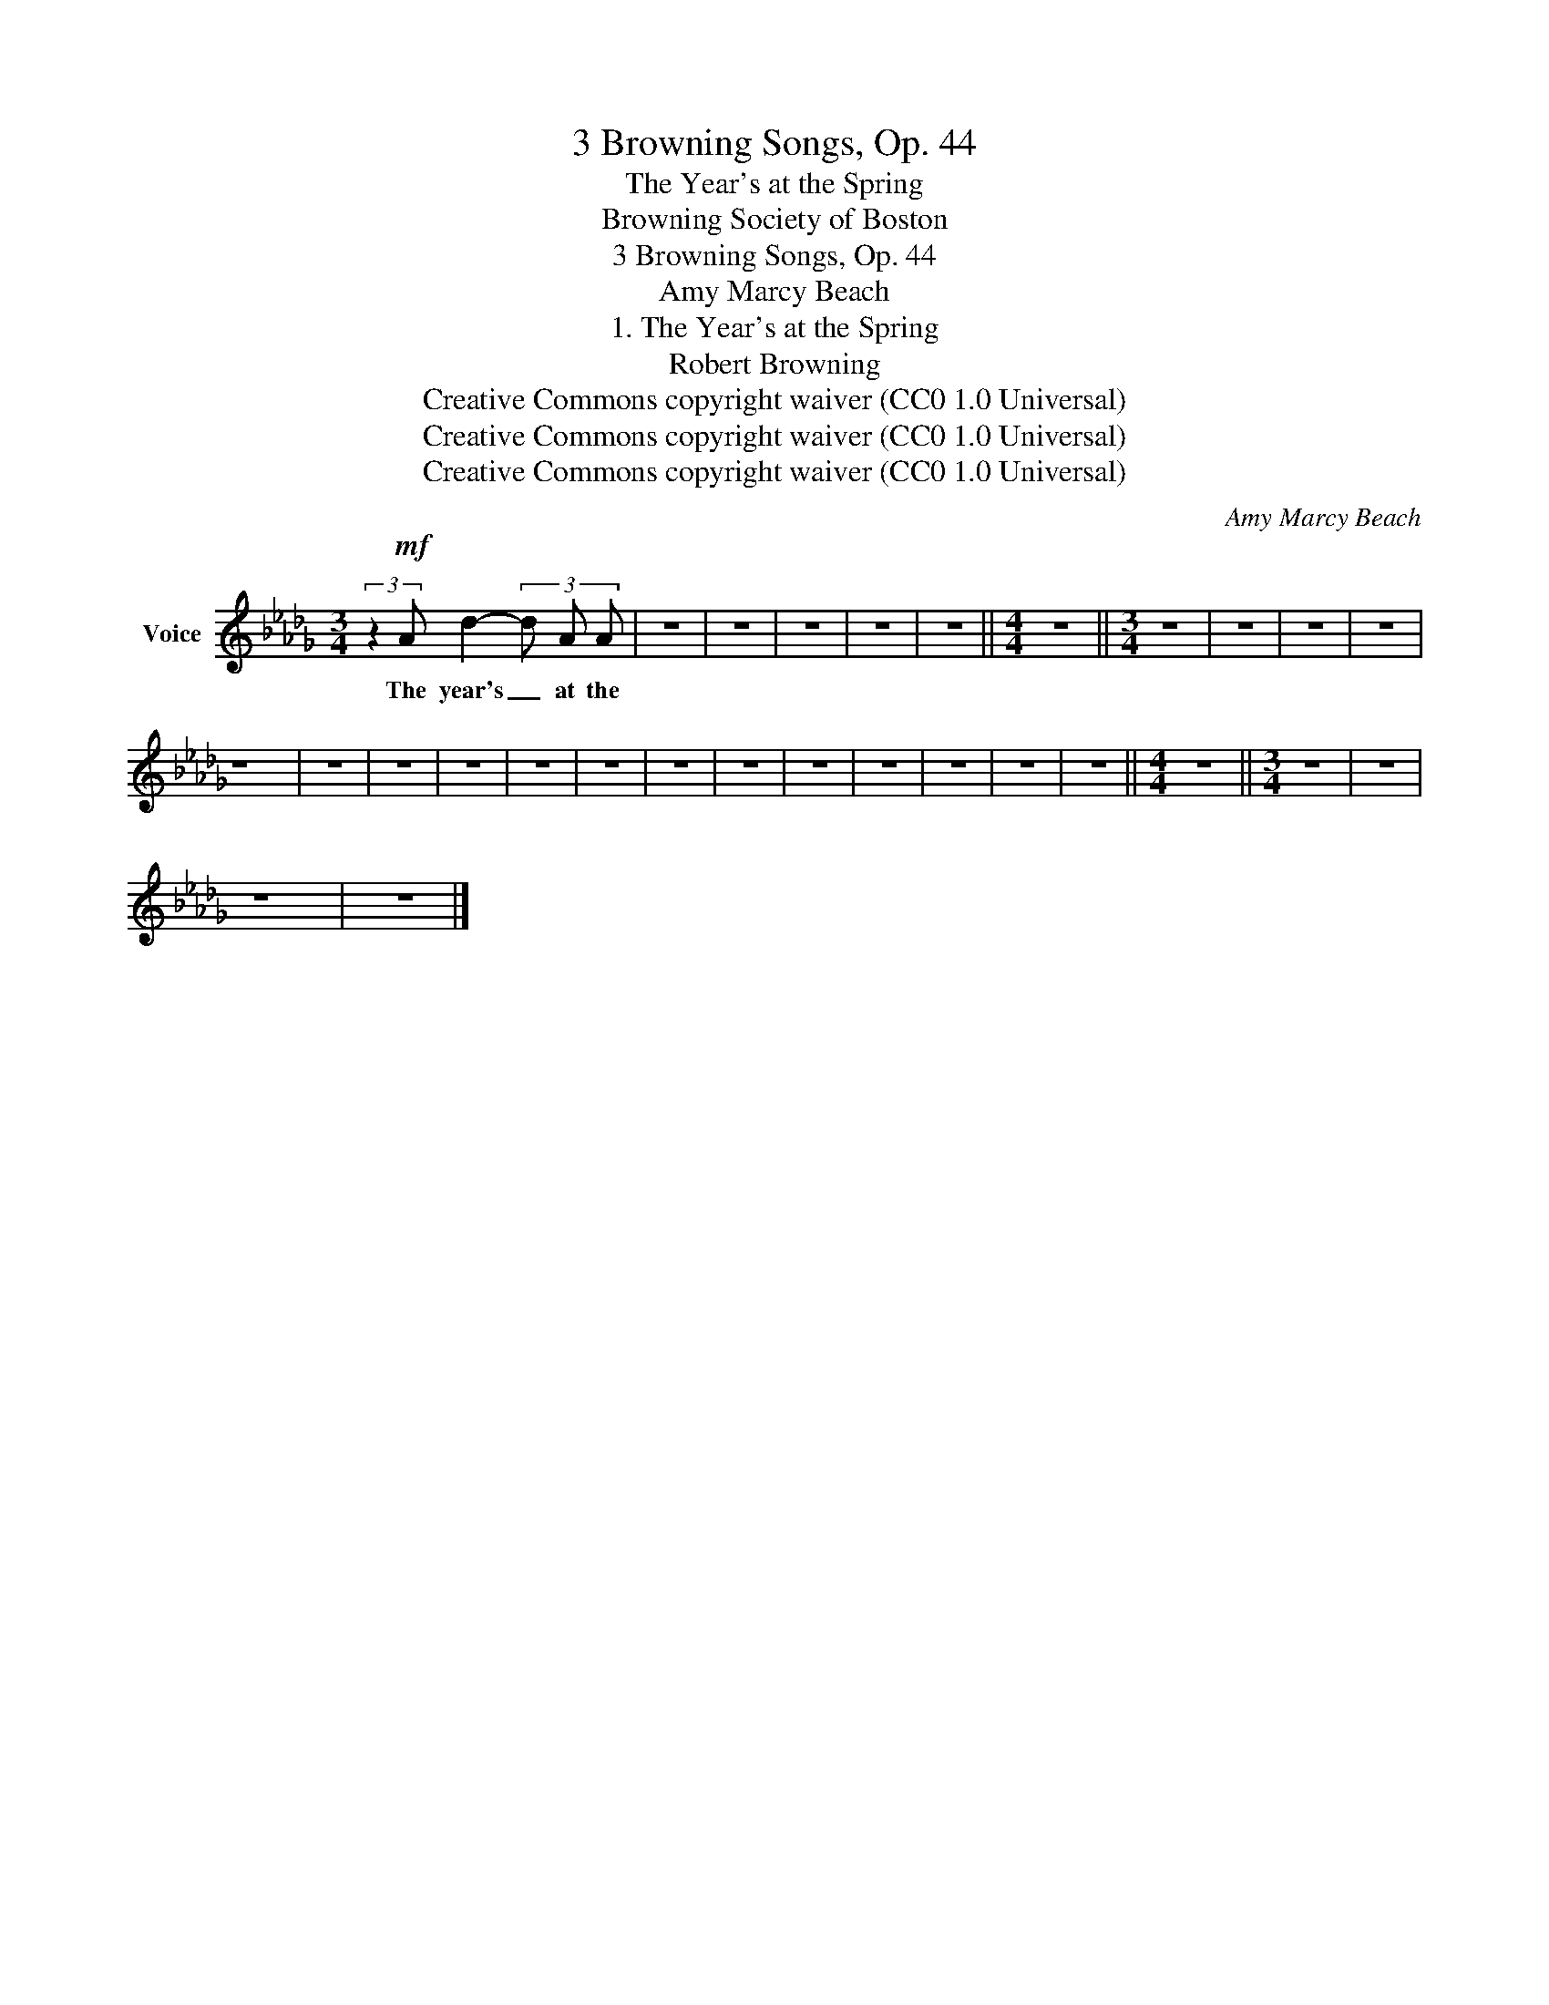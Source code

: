 X:1
T:3 Browning Songs, Op. 44
T:The Year's at the Spring
T:Browning Society of Boston 
T:3 Browning Songs, Op. 44
T:Amy Marcy Beach
T:1. The Year's at the Spring
T:Robert Browning
T:Creative Commons copyright waiver (CC0 1.0 Universal)
T:Creative Commons copyright waiver (CC0 1.0 Universal)
T:Creative Commons copyright waiver (CC0 1.0 Universal)
C:Amy Marcy Beach
Z:Creative Commons copyright waiver (CC0 1.0 Universal)
L:1/8
M:3/4
K:Db
V:1 treble nm="Voice"
V:1
 (3:2:2z2!mf! A d2- (3d A A | z6 | z6 | z6 | z6 | z6 ||[M:4/4] z8 ||[M:3/4] z6 | z6 | z6 | z6 | %11
w: The year's _ at the|||||||||||
 z6 | z6 | z6 | z6 | z6 | z6 | z6 | z6 | z6 | z6 | z6 | z6 | z6 ||[M:4/4] z8 ||[M:3/4] z6 | z6 | %27
w: ||||||||||||||||
 z6 | z6 |] %29
w: ||

